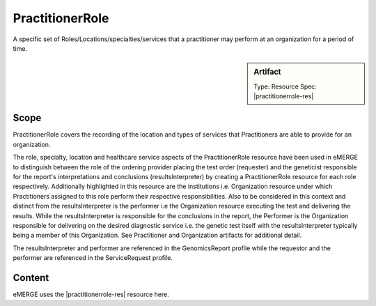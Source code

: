 .. _practitioner_role:

PractitionerRole
=================

A specific set of Roles/Locations/specialties/services that a practitioner may perform at an organization for a period of time.

.. sidebar:: Artifact

    Type: Resource
    Spec: |practitionerrole-res|


Scope
^^^^^
PractitionerRole covers the recording of the location and types of services that Practitioners are able to provide for an organization.

The role, specialty, location and healthcare service aspects of the PractitionerRole resource have been used in eMERGE to distinguish  between the role of the ordering provider placing the test order (requester) and the geneticist responsible for the report's interpretations and conclusions (resultsInterpreter) by creating a PractitionerRole resource for each role respectively. Additionally highlighted in this resource are the institutions i.e. Organization resource under which Practitioners assigned to this role perform their respective responsibilities. Also to be considered in this context and distinct from the resultsInterpreter is the performer i.e the Organization resource executing the test and delivering the results. While the resultsInterpreter is responsible for the conclusions in the report, the Performer is the Organization responsible for delivering on the desired diagnostic service i.e. the genetic test itself with the resultsInterpreter typically being a member of this Organization. See Practitioner and Organization artifacts for additional detail.

The resultsInterpreter and performer are referenced in the GenomicsReport profile while the requestor and the performer are referenced in the ServiceRequest profile.

Content
^^^^^^^

eMERGE uses the |practitionerrole-res| resource here.

.. excel-table::
   :file: ../_files/emerge-fhir-resources-definitions.xlsx
   :transforms: ../_files/transformation-mappings.json
   :sheet: PractitionerRole
   :overflow: false
   :row_header: false
   :col_header: false
   :colwidths: [20, 20, 20, 70, 50, 130, 375]
   :selection: A1:G11
